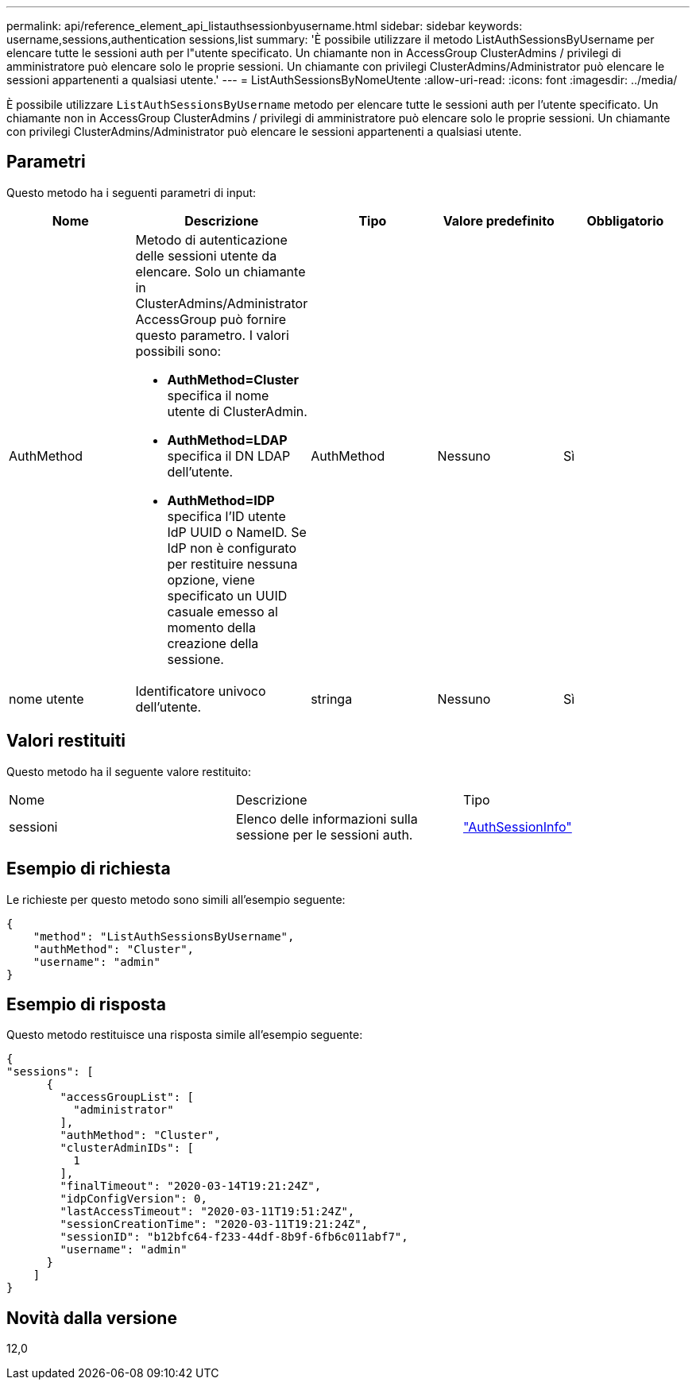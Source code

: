 ---
permalink: api/reference_element_api_listauthsessionbyusername.html 
sidebar: sidebar 
keywords: username,sessions,authentication sessions,list 
summary: 'È possibile utilizzare il metodo ListAuthSessionsByUsername per elencare tutte le sessioni auth per l"utente specificato. Un chiamante non in AccessGroup ClusterAdmins / privilegi di amministratore può elencare solo le proprie sessioni. Un chiamante con privilegi ClusterAdmins/Administrator può elencare le sessioni appartenenti a qualsiasi utente.' 
---
= ListAuthSessionsByNomeUtente
:allow-uri-read: 
:icons: font
:imagesdir: ../media/


[role="lead"]
È possibile utilizzare `ListAuthSessionsByUsername` metodo per elencare tutte le sessioni auth per l'utente specificato. Un chiamante non in AccessGroup ClusterAdmins / privilegi di amministratore può elencare solo le proprie sessioni. Un chiamante con privilegi ClusterAdmins/Administrator può elencare le sessioni appartenenti a qualsiasi utente.



== Parametri

Questo metodo ha i seguenti parametri di input:

|===
| Nome | Descrizione | Tipo | Valore predefinito | Obbligatorio 


 a| 
AuthMethod
 a| 
Metodo di autenticazione delle sessioni utente da elencare. Solo un chiamante in ClusterAdmins/Administrator AccessGroup può fornire questo parametro. I valori possibili sono:

* *AuthMethod=Cluster* specifica il nome utente di ClusterAdmin.
* *AuthMethod=LDAP* specifica il DN LDAP dell'utente.
* *AuthMethod=IDP* specifica l'ID utente IdP UUID o NameID. Se IdP non è configurato per restituire nessuna opzione, viene specificato un UUID casuale emesso al momento della creazione della sessione.

 a| 
AuthMethod
 a| 
Nessuno
 a| 
Sì



 a| 
nome utente
 a| 
Identificatore univoco dell'utente.
 a| 
stringa
 a| 
Nessuno
 a| 
Sì

|===


== Valori restituiti

Questo metodo ha il seguente valore restituito:

|===


| Nome | Descrizione | Tipo 


 a| 
sessioni
 a| 
Elenco delle informazioni sulla sessione per le sessioni auth.
 a| 
link:reference_element_api_authsessioninfo.html["AuthSessionInfo"]

|===


== Esempio di richiesta

Le richieste per questo metodo sono simili all'esempio seguente:

[listing]
----
{
    "method": "ListAuthSessionsByUsername",
    "authMethod": "Cluster",
    "username": "admin"
}
----


== Esempio di risposta

Questo metodo restituisce una risposta simile all'esempio seguente:

[listing]
----
{
"sessions": [
      {
        "accessGroupList": [
          "administrator"
        ],
        "authMethod": "Cluster",
        "clusterAdminIDs": [
          1
        ],
        "finalTimeout": "2020-03-14T19:21:24Z",
        "idpConfigVersion": 0,
        "lastAccessTimeout": "2020-03-11T19:51:24Z",
        "sessionCreationTime": "2020-03-11T19:21:24Z",
        "sessionID": "b12bfc64-f233-44df-8b9f-6fb6c011abf7",
        "username": "admin"
      }
    ]
}
----


== Novità dalla versione

12,0
